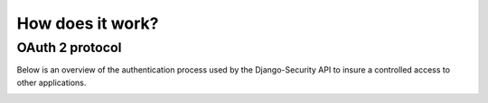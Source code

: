 How does it work?
================

OAuth 2 protocol
~~~~~~~~~~~~~~~~~~~~~

Below is an overview of the authentication process used by the Django-Security API to insure a controlled access to other applications.

.. image:: img/work.png   
